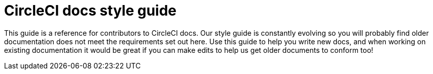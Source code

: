= CircleCI docs style guide
:page-layout: classic-docs-style
:page-liquid:
:icons: font
:toc: macro
:toc-title:

This guide is a reference for contributors to CircleCI docs. Our style guide is constantly evolving so you will probably find older documentation does not meet the requirements set out here. Use this guide to help you write new docs, and when working on existing documentation it would be great if you can make edits to help us get older documents to conform too!



